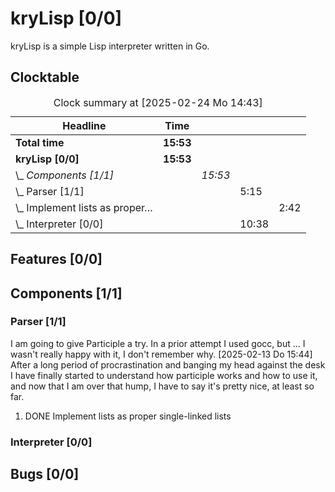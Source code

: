 # -*- mode: org; fill-column: 78; -*-
# Time-stamp: <2025-02-24 14:43:26 krylon>
#
#+TAGS: internals(i) ui(u) bug(b) feature(f)
#+TAGS: database(d) design(e), meditation(m)
#+TAGS: optimize(o) refactor(r) cleanup(c)
#+TAGS: web(w)
#+TODO: TODO(t)  RESEARCH(r) IMPLEMENT(i) TEST(e) | DONE(d) FAILED(f) CANCELLED(c)
#+TODO: MEDITATE(m) PLANNING(p) | SUSPENDED(s)
#+PRIORITIES: A G D

* kryLisp [0/0]
  :PROPERTIES:
  :COOKIE_DATA: todo recursive
  :VISIBILITY: children
  :END:
  kryLisp is a simple Lisp interpreter written in Go.
** Clocktable
   #+BEGIN: clocktable :scope file :maxlevel 202 :emphasize t
   #+CAPTION: Clock summary at [2025-02-24 Mo 14:43]
   | Headline                             | Time    |         |       |      |
   |--------------------------------------+---------+---------+-------+------|
   | *Total time*                         | *15:53* |         |       |      |
   |--------------------------------------+---------+---------+-------+------|
   | *kryLisp [0/0]*                      | *15:53* |         |       |      |
   | \_  /Components [1/1]/               |         | /15:53/ |       |      |
   | \_    Parser [1/1]                   |         |         |  5:15 |      |
   | \_      Implement lists as proper... |         |         |       | 2:42 |
   | \_    Interpreter [0/0]              |         |         | 10:38 |      |
   #+END:
** Features [0/0]
   :PROPERTIES:
   :COOKIE_DATA: todo recursive
   :VISIBILITY: children
   :END:
** Components [1/1]
   :PROPERTIES:
   :COOKIE_DATA: todo recursive
   :VISIBILITY: children
   :END:
*** Parser [1/1]
    :LOGBOOK:
    CLOCK: [2025-02-18 Di 14:41]--[2025-02-18 Di 15:03] =>  0:22
    CLOCK: [2025-02-13 Do 14:44]--[2025-02-13 Do 16:55] =>  2:11
    :END:
    I am going to give Participle a try. In a prior attempt I used gocc, but
    ... I wasn't really happy with it, I don't remember why.
    [2025-02-13 Do 15:44]
    After a long period of procrastination and banging my head against the
    desk I have finally started to understand how participle works and how to
    use it, and now that I am over that hump, I have to say it's pretty nice,
    at least so far.
**** DONE Implement lists as proper single-linked lists
     CLOSED: [2025-02-21 Fr 18:24]
     :LOGBOOK:
     CLOCK: [2025-02-21 Fr 17:50]--[2025-02-21 Fr 18:23] =>  0:33
     CLOCK: [2025-02-21 Fr 16:16]--[2025-02-21 Fr 16:21] =>  0:05
     CLOCK: [2025-02-19 Mi 18:37]--[2025-02-19 Mi 19:59] =>  1:22
     CLOCK: [2025-02-18 Di 15:13]--[2025-02-18 Di 15:55] =>  0:42
     :END:
*** Interpreter [0/0]
    :LOGBOOK:
    CLOCK: [2025-02-24 Mo 14:25]--[2025-02-24 Mo 14:43] =>  0:18
    CLOCK: [2025-02-23 So 18:22]--[2025-02-23 So 21:34] =>  3:12
    CLOCK: [2025-02-23 So 15:30]--[2025-02-23 So 15:53] =>  0:23
    CLOCK: [2025-02-22 Sa 19:25]--[2025-02-22 Sa 19:47] =>  0:22
    CLOCK: [2025-02-22 Sa 14:25]--[2025-02-22 Sa 15:52] =>  1:27
    CLOCK: [2025-02-21 Fr 19:57]--[2025-02-21 Fr 20:14] =>  0:17
    CLOCK: [2025-02-18 Di 14:36]--[2025-02-18 Di 14:41] =>  0:05
    CLOCK: [2025-02-17 Mo 15:18]--[2025-02-17 Mo 18:02] =>  2:44
    CLOCK: [2025-02-15 Sa 17:34]--[2025-02-15 Sa 18:09] =>  0:35
    CLOCK: [2025-02-15 Sa 15:21]--[2025-02-15 Sa 16:36] =>  1:15
    :END:
** Bugs [0/0]
   :PROPERTIES:
   :COOKIE_DATA: todo recursive
   :VISIBILITY: children
   :END:
